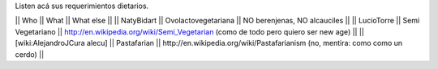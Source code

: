 Listen acá sus requerimientos dietarios.

|| Who        || What                || What else ||
|| NatyBidart || Ovolactovegetariana || NO berenjenas, NO alcauciles ||
|| LucioTorre || Semi Vegetariano || http://en.wikipedia.org/wiki/Semi_Vegetarian (como de todo pero quiero ser new age) ||
|| [wiki:AlejandroJCura alecu] || Pastafarian || http://en.wikipedia.org/wiki/Pastafarianism (no, mentira: como como un cerdo) ||
